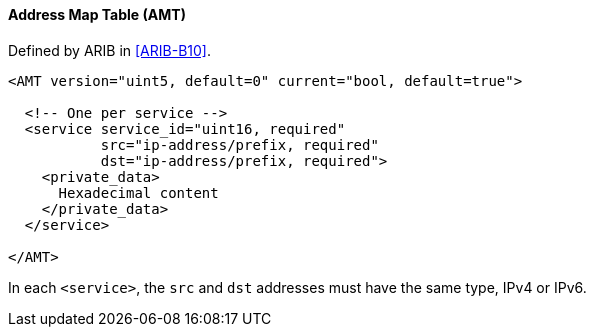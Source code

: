==== Address Map Table (AMT)

Defined by ARIB in <<ARIB-B10>>.

[source,xml]
----
<AMT version="uint5, default=0" current="bool, default=true">

  <!-- One per service -->
  <service service_id="uint16, required"
           src="ip-address/prefix, required"
           dst="ip-address/prefix, required">
    <private_data>
      Hexadecimal content
    </private_data>
  </service>

</AMT>
----

In each `<service>`, the `src` and `dst` addresses must have the same type, IPv4 or IPv6.
